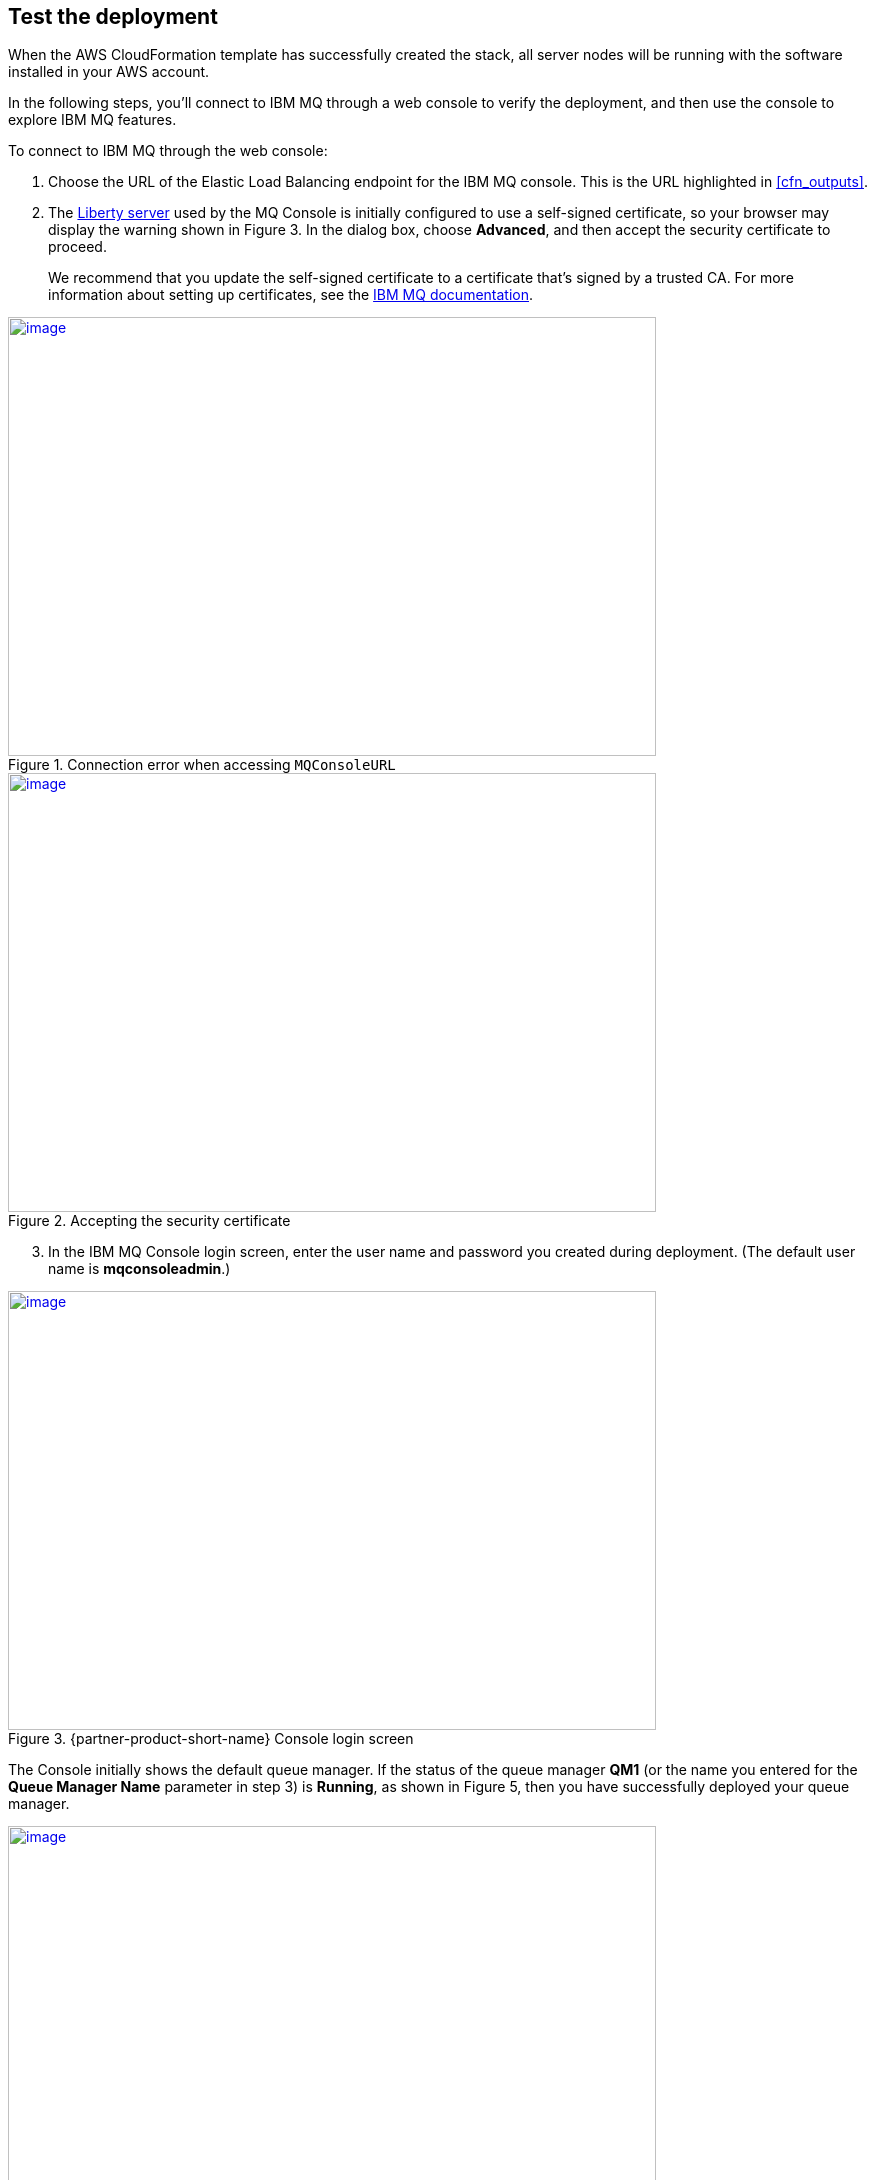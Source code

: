 // Add steps as necessary for accessing the software, post-configuration, and testing. Don’t include full usage instructions for your software, but add links to your product documentation for that information.
//Should any sections not be applicable, remove them

== Test the deployment

When the AWS CloudFormation template has successfully created the stack, all server nodes will be running with the software installed in your AWS account.

In the following steps, you’ll connect to IBM MQ through a web console to verify the deployment, and then use the console to explore IBM MQ features.

To connect to IBM MQ through the web console:

. Choose the URL of the Elastic Load Balancing endpoint for the IBM MQ console. This is the URL highlighted in <<cfn_outputs>>.
. The https://www.ibm.com/support/knowledgecenter/en/SSAW57_liberty/com.ibm.websphere.wlp.nd.multiplatform.doc/ae/cwlp_about.html[Liberty server] used by the MQ Console is initially configured to use a self-signed certificate, so your browser may display the warning shown in Figure 3. In the dialog box, choose *Advanced*, and then accept the security certificate to proceed.
+
We recommend that you update the self-signed certificate to a certificate that’s signed by a trusted CA. For more information about setting up certificates, see the https://www.ibm.com/support/knowledgecenter/en/SSFKSJ_9.0.0/com.ibm.mq.sec.doc/q127940_.htm[IBM MQ documentation].

:xrefstyle: short
[#connection_error1]
.Connection error when accessing `MQConsoleURL`
[link=images/connection_error1.png]
image::../images/connection_error1.png[image,width=648,height=439]

:xrefstyle: short
[#connection_error2]
.Accepting the security certificate
[link=images/connection_error2.png]
image::../images/connection_error2.png[image,width=648,height=439]

[start=3]
. In the IBM MQ Console login screen, enter the user name and password you created during deployment. (The default user name is *mqconsoleadmin*.)

:xrefstyle: short
[#login_screen1]
.{partner-product-short-name} Console login screen
[link=images/login_screen.png]
image::../images/login_screen.png[image,width=648,height=439]

The Console initially shows the default queue manager. If the status of the queue manager *QM1* (or the name you entered for the *Queue Manager Name* parameter in step 3) is *Running*, as shown in Figure 5, then you have successfully deployed your queue manager.

:xrefstyle: short
[#queue_manager1]
.Displaying the local queue manager
[link=images/queue_manager.png]
image::../images/queue_manager.png[image,width=648,height=439]

You can use the IBM MQ Console to perform administration tasks such as stopping and starting queue managers and creating objects such as queues and channels. In the following steps, you’ll use the console to verify that the server is working correctly and add a message to a queue.

. In the console window, choose *Add widget*.

:xrefstyle: short
[#add_widget1]
.Adding a widget
[link=images/add_widget.png]
image::../images/add_widget.png[image,width=158,height=50]

[start=2]
. In the *Add a new widget* dialog box, choose *Queues* to display the predefined queue, *Q1*.

:xrefstyle: short
[#add_widget2]
.Creating a queues widget
[link=images/create-queue-widget.png]
image::../images/create-queue-widget.png[image,width=634,height=500]

:xrefstyle: short
[#view-queue1]
.Viewing the predefined queue
[link=images/view-queue.png]
image::../images/view-queue.png[image,width=641,height=246]

[start=3]
. On the toolbar, choose the envelope icon to put a test message on the queue.

:xrefstyle: short
[#env-icon1]
.Envelope icon
[link=images/envelope-icon.png]
image::../images/envelope-icon.png[image,width=222,height=68]

Figure 9: Envelope icon

:xrefstyle: short
[#place-message1]
.Placing a message in the queue
[link=images/place-message.png]
image::../images/place-message.png[put_message,width=620,height=226]

[start=4]
. On the *Queues on QM1* window toolbar, you can now choose the folder icon to browse the messages on the queue.

:xrefstyle: short
[#dir-icon1]
.Folder icon
[link=images/folder-icon.png]
image::../images/folder-icon.png[image,width=222,height=68]

:xrefstyle: short
[#browse-message1]
.Browsing messages on the queue
[link=images/browse-message.png]
image::../images/browse-message.png[browse_message,width=613,height=424]

For more information about using the https://www.ibm.com/support/knowledgecenter/en/SSFKSJ_9.0.0/com.ibm.mq.adm.doc/q127570_.htm[IBM MQ Console], see the IBM Knowledge Center.


== Post deployment steps
=== Connect to the IBM MQ Server

It is possible to administer IBM MQ locally from the server. For more information about this option, see https://www.ibm.com/support/knowledgecenter/en/SSFKSJ_9.0.0/com.ibm.mq.adm.doc/q019950_.htm[Administering IBM MQ] in the IBM Knowledge Center.

To connect to the IBM MQ server instance, use SSH to connect to the bastion host instance in your VPC. Use an SSH agent to forward your private key on connection. For more information about SSH agents, see the https://developer.github.com/v3/guides/using-ssh-agent-forwarding/[GitHub documentation].

WARNING: Do not copy your private key to the bastion host instance.
